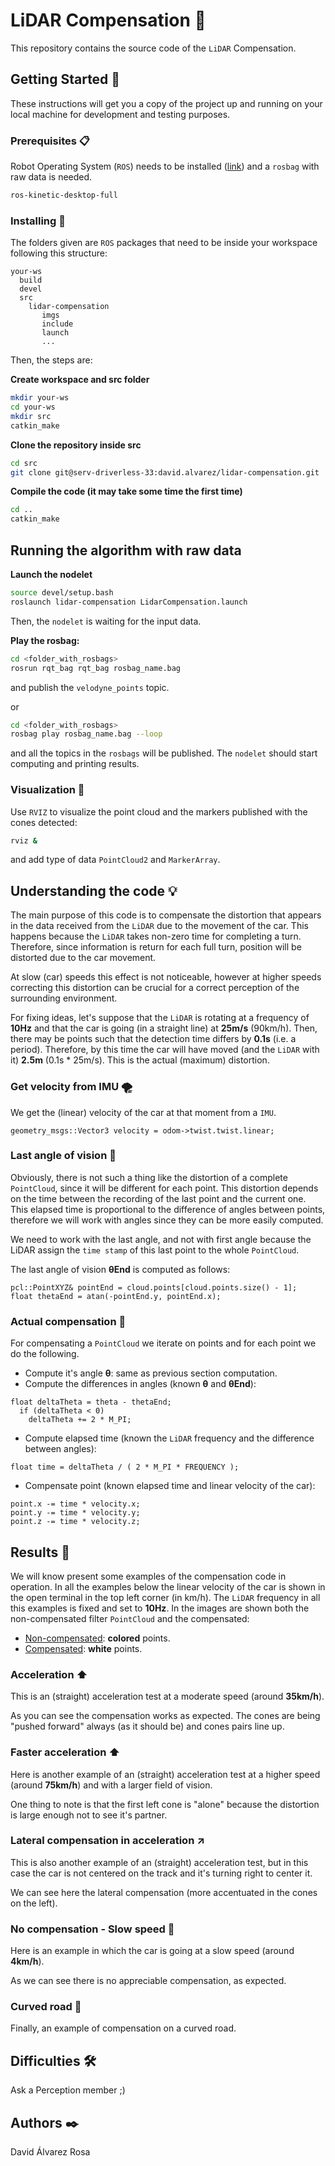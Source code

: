 # -*- ispell-dictionary: "english" -*-


#+AUTHOR: David Álvarez Rosa
#+EMAIL: david@alvarezrosa.com
#+STARTUP: showall


* LiDAR Compensation 🚨

This repository contains the source code of the =LiDAR= Compensation.


** Getting Started 🚀
These instructions will get you a copy of the project up and running on your
local machine for development and testing purposes.

*** Prerequisites 📋
Robot Operating System (=ROS=) needs to be installed ([[http://wiki.ros.org/kinetic/Installation/Ubuntu][link]]) and a =rosbag= with
raw data is needed.
#+BEGIN_SRC bash
  ros-kinetic-desktop-full
#+END_SRC

*** Installing 🔧
The folders given are =ROS= packages that need to be inside your workspace
following this structure:
#+BEGIN_SRC text
  your-ws
    build
    devel
    src
      lidar-compensation
         imgs
         include
         launch
         ...
#+END_SRC

Then, the steps are:

*Create workspace and src folder*
#+BEGIN_SRC bash
  mkdir your-ws
  cd your-ws
  mkdir src
  catkin_make
#+END_SRC

*Clone the repository inside src*
#+BEGIN_SRC bash
  cd src
  git clone git@serv-driverless-33:david.alvarez/lidar-compensation.git
#+END_SRC

*Compile the code (it may take some time the first time)*
#+BEGIN_SRC bash
  cd ..
  catkin_make
#+END_SRC


** Running the algorithm with raw data ️
*Launch the nodelet*
#+BEGIN_SRC bash
  source devel/setup.bash
  roslaunch lidar-compensation LidarCompensation.launch
#+END_SRC

Then, the =nodelet= is waiting for the input data.

*Play the rosbag:*
#+BEGIN_SRC bash
  cd <folder_with_rosbags>
  rosrun rqt_bag rqt_bag rosbag_name.bag
#+END_SRC
and publish the =velodyne_points= topic.

or
#+BEGIN_SRC bash
  cd <folder_with_rosbags>
  rosbag play rosbag_name.bag --loop
#+END_SRC
and all the topics in the =rosbags= will be published.
The =nodelet= should start computing and printing results.

*** Visualization 🔮
Use =RVIZ= to visualize the point cloud and the markers published with the cones
detected:
#+BEGIN_SRC bash
  rviz &
#+END_SRC
and add type of data =PointCloud2= and =MarkerArray=.


** Understanding the code 💡
The main purpose of this code is to compensate the distortion that appears in
the data received from the =LiDAR= due to the movement of the car. This happens
because the =LiDAR= takes non-zero time for completing a turn. Therefore, since
information is return for each full turn, position will be distorted due to the
car movement.

At slow (car) speeds this effect is not noticeable, however at higher speeds
correcting this distortion can be crucial for a correct perception of the
surrounding environment.

For fixing ideas, let's suppose that the =LiDAR= is rotating at a frequency of
*10Hz* and that the car is going (in a straight line) at *25m/s* (90km/h). Then,
there may be points such that the detection time differs by *0.1s* (i.e. a
period). Therefore, by this time the car will have moved (and the =LiDAR= with
it) *2.5m* (0.1s * 25m/s). This is the actual (maximum) distortion.

*** Get velocity from IMU 🌪
We get the (linear) velocity of the car at that moment from a =IMU=.
#+BEGIN_SRC c++
  geometry_msgs::Vector3 velocity = odom->twist.twist.linear;
#+END_SRC

*** Last angle of vision 📐
Obviously, there is not such a thing like the distortion of a complete
=PointCloud=, since it will be different for each point. This distortion
depends on the time between the recording of the last point and the current
one. This elapsed time is proportional to the difference of angles between
points, therefore we will work with angles since they can be more easily
computed.

We need to work with the last angle, and not with first angle because the LiDAR
assign the =time stamp= of this last point to the whole =PointCloud=.

The last angle of vision *θEnd* is computed as follows:
#+BEGIN_SRC c++
  pcl::PointXYZ& pointEnd = cloud.points[cloud.points.size() - 1];
  float thetaEnd = atan(-pointEnd.y, pointEnd.x);
#+END_SRC

*** Actual compensation 📝
For compensating a =PointCloud= we iterate on points and for each point we do
the following.

+ Compute it's angle *θ*: same as previous section computation.
+ Compute the differences in angles (known *θ* and *θEnd*):
#+BEGIN_SRC c++
  float deltaTheta = theta - thetaEnd;
    if (deltaTheta < 0)
      deltaTheta += 2 * M_PI;
#+END_SRC
+ Compute elapsed time (known the =LiDAR= frequency and the difference between
  angles):
#+BEGIN_SRC c++
  float time = deltaTheta / ( 2 * M_PI * FREQUENCY );
#+END_SRC
+ Compensate point (known elapsed time and linear velocity of the car):
#+BEGIN_SRC c++
  point.x -= time * velocity.x;
  point.y -= time * velocity.y;
  point.z -= time * velocity.z;
#+END_SRC


** Results 🎯
We will know present some examples of the compensation code in operation. In all
the examples below the linear velocity of the car is shown in the open terminal
in the top left corner (in km/h). The =LiDAR= frequency in all this examples is
fixed and set to *10Hz*. In the images are shown both the non-compensated filter
=PointCloud= and the compensated:
+ _Non-compensated_: *colored* points.
+ _Compensated_: *white* points.

*** Acceleration ⬆
This is an (straight) acceleration test at a moderate speed (around *35km/h*).
#+HTML: <img src="imgs/1. Acceleration.png" width="100%" />
As you can see the compensation works as expected. The cones are being "pushed
forward" always (as it should be) and cones pairs line up.
*** Faster acceleration ⬆
Here is another example of an (straight) acceleration test at a higher speed
(around *75km/h*) and with a larger field of vision.
#+HTML: <img src="imgs/2. Faster acceleration.png" width="100%" />
One thing to note is that the first left cone is "alone" because the distortion
is large enough not to see it's partner.
*** Lateral compensation in acceleration ↗
This is also another example of an (straight) acceleration test, but in this
case the car is not centered on the track and it's turning right to center
it.
#+HTML: <img src="imgs/3. Lateral compensation in acceleration.png" width="100%" />
We can see here the lateral compensation (more accentuated in the cones on
the left).
*** No compensation - Slow speed 🐌
Here is an example in which the car is going at a slow speed (around
*4km/h*).
#+HTML: <img src="imgs/4. No compensation - Slow speed.png" width="100%" />
As we can see there is no appreciable compensation, as expected.
*** Curved road 🔄
Finally, an example of compensation on a curved road.
#+HTML: <img src="imgs/5. Curved road.png" width="100%" />


** Difficulties 🛠
Ask a Perception member ;)


** Authors ✒️
David Álvarez Rosa
